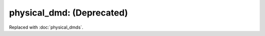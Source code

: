 physical_dmd: (Deprecated)
==========================

.. deprecated:: 0.31

Replaced with :doc:`physical_dmds`.
